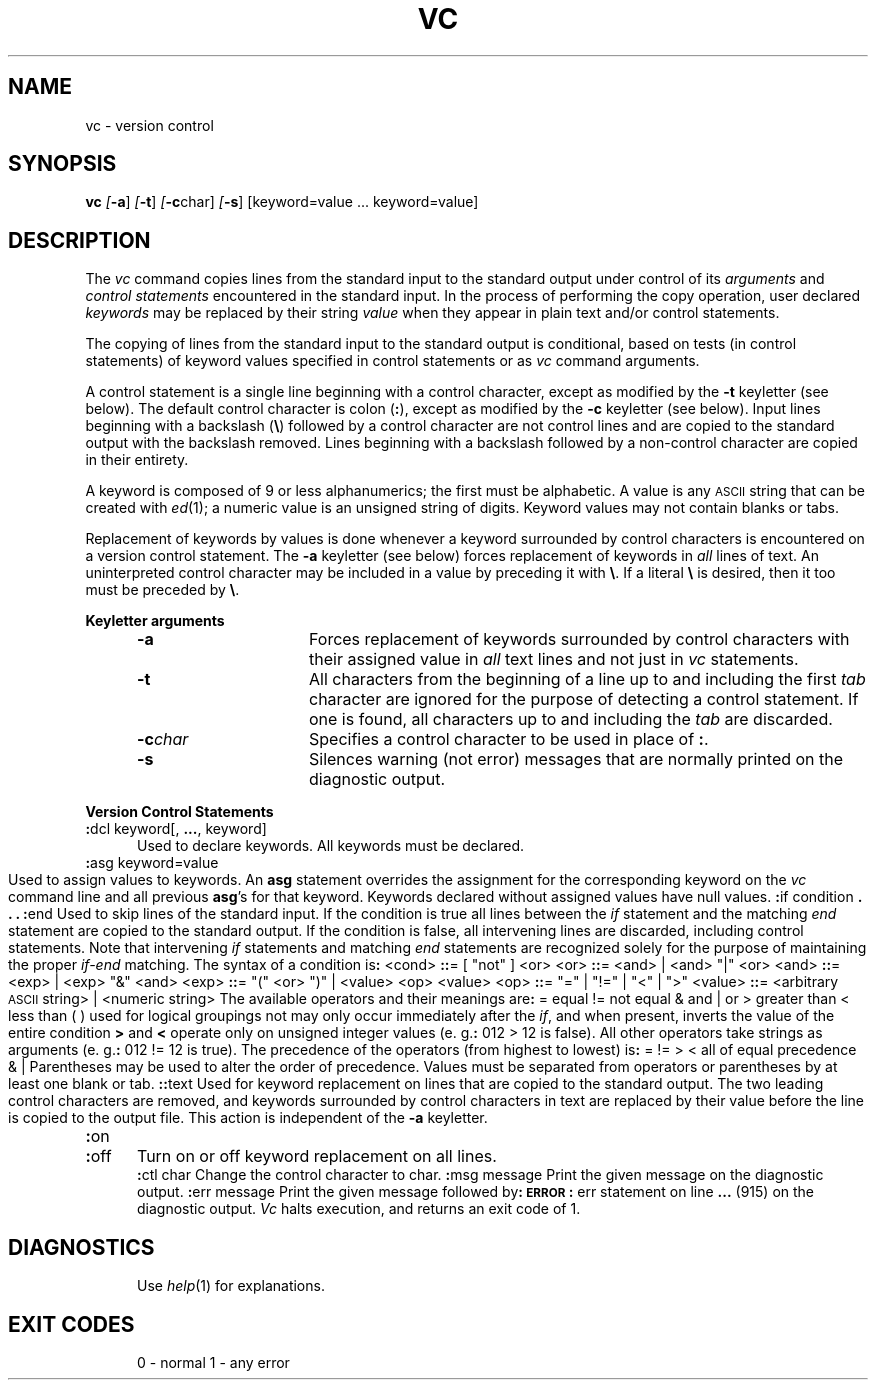 .nr f 0
.bd S B 3
.de SP
.if n .ul
\%[\fB\-\\$1\fR\\c
.if n .ul 0
\\$2\\$3
..
.de SF
.if n .ul
\%[\fB\-\\$1\fR]
.if n .ul 0
..
.de AR
.if \\nf \{ \
.    RE
.    nr f 0 \}
.PP
.RS 5
.TP 15
\fB\-\\$1\\fR
\\$2 \\$3 \\$4 \\$5 \\$6 \\$7 \\$8 \\$9
.nr f 1
..
.de A2
.if \\nf \{ \
.    RE
.    nr f 0 \}
.PP
.RS 5
.TP 15
\fB\-\\$1\fI\\$2\fR
\\$3 \\$4 \\$5 \\$6 \\$7 \\$8 \\$9
.nr f 1
..
.TH VC 1
.SH NAME
vc \- version control
.SH SYNOPSIS
.B vc
.SF a
.SF t
.SP c char]
.SF s
[keyword=value ... keyword=value]
.SH DESCRIPTION
The
.I vc\^
command copies lines from the standard input to the
standard output under control of its 
.I arguments\^
and
.I "control statements\^"
encountered in the standard input.
In the process of performing the copy operation, user declared
.I keywords\^
may be replaced by their string
.I value\^
when they appear in plain text and/or
control statements.
.PP
The copying of lines from the standard input to the standard output is
conditional, based on tests (in
control statements)
of keyword values specified in
control statements
or as
.I vc\^
command arguments.
.PP
A control statement is a single line
beginning with a control character, except as modified by the
.B \-t
keyletter (see below).
The default control character is colon (\fB:\fR), except as modified by the
.B \-c
keyletter (see below).
Input lines beginning with a backslash (\|\f3\\\f1\|) followed by a control character
are not control lines and
are copied to the standard output with the backslash removed.
Lines beginning with a backslash followed by a non-control character
are copied in their entirety.
.PP
A keyword
is composed of 9 or less alphanumerics;
the first must be alphabetic.
A value
is any \s-1ASCII\s0 string that can be created with
.IR ed (1);
a numeric value is an unsigned string of digits.
Keyword values may not contain blanks or tabs.
.PP
Replacement of keywords by values is done whenever a keyword 
surrounded by control characters is encountered on a version control statement.
The
.B \-a
keyletter (see below)
forces replacement of keywords in
.I all\^
lines of text.
An uninterpreted control character may be included in a value by preceding
it with \fB\\\fR\|.
If a literal \fB\e\fR is desired, then it too must be preceded by \f3\e\f1\|.
.PP
.B "Keyletter arguments"
.AR a Forces
replacement of keywords surrounded by control characters with their assigned
value in
.I all\^
text lines and not just in
.I vc\^
statements.
.AR t All
characters from the beginning of a line up to and
including the first
.I tab\^
character are ignored for the purpose of detecting a
control statement.
If one is found, all characters up to and
including the
.I tab\^
are discarded.
.A2 c char Specifies
a control character to be used in place of \fB:\fR.
.AR s Silences
warning (not error) messages that are normally printed on the
diagnostic output.
.RE
.PP
.B "Version Control Statements"
.PP
.RE
.TP 5
\fB:\fRdcl keyword[, \fB...\fR, keyword]
.br
Used to declare keywords.  All keywords must be declared.
.PP
.RE
.TP 5
\fB:\fRasg keyword=value
.br
Used to assign values to keywords.  An
.B asg
statement overrides the assignment for the corresponding
keyword on the
.I vc\^
command line and all previous
.BR asg 's
for that keyword.
Keywords declared without assigned values have
null values.
.if \\n()s .bp
.PP
.nf
\fB:\fRif condition
.sp -.5v
	\f3.\f1
.sp -.5v
	\f3.\f1
.sp -.5v
	\f3.\f1
\fB:\fRend
.fi
.br
.RS 5
Used to skip lines of the standard input. If the condition is true
all lines between the
.I if\^
statement and
the matching
.I end\^
statement are
copied to the standard output.
If the condition is false, all intervening lines are discarded, including
control statements.
Note that intervening
.I if\^
statements and matching
.I end\^
statements are recognized solely for the purpose of
maintaining the proper
.I if-end\^
matching.
.br
.ne 9
The syntax of a condition is\fB:\fR
.PP
.nf
.in +1
.ta 8,17,25
<cond>	\fB::\fR= [ "not" ] <or>
<or>	\fB::\fR= <and> \(or <and> "\(or" <or>
<and>	\fB::\fR= <exp> \(or <exp> "&" <and>
<exp>	\fB::\fR= "(" <or> ")" \(or <value> <op> <value>
<op>	\fB::\fR= "=" \(or "!=" \(or "<" \(or ">"
<value>	\fB::\fR= <arbitrary \s-1ASCII\s0 string> \(or <numeric string>
.in -1
.fi
.PP
The available operators and their meanings are\fB:\fR
.PP
.in +3
.nf
.if n .ta 7
.if t .ta 8
=	equal
!=	not equal
&	and
\(or	or
>	greater than
<	less than
( )	used for logical groupings
not	may only occur immediately after the \fIif\^\fP, and
	when present, inverts the value of the
	entire condition
.in -3
.fi
.PP
\fB>\fR and \fB<\fR operate only on unsigned integer values
(e. g.\fB:\fR 012 > 12 is false).
All other operators take strings as arguments
(e. g.\fB:\fR 012 != 12 is true).
The precedence of the operators (from highest to lowest) is\fB:\fR
.in +3
.nf
= != > <      all of equal precedence
&
\(or
.fi
.in -3
Parentheses may be used to alter the order of precedence.
.br
Values must be separated from operators or parentheses by at least one blank
or tab.
.RE
.TP 5
\fB::\fRtext
.br
Used for keyword replacement on lines that are copied to the standard output.
The two leading control characters are removed,
and keywords surrounded by control characters in text are replaced
by their value
before the line is copied to the
output file.
This action is independent of the
.B \-a
keyletter.
.PP
.RE
.TP 5
\fB:\fRon
.br
.RE
.TP 5
\fB:\fRoff
.br
Turn on or off keyword replacement on all lines.
.PP
.RE
.TP 5
\fB:\fRctl char
.br
Change the control character to char.
.PP
.in -10
.RE
.TP 5
\fB:\fRmsg message
.br
Print the given message on the diagnostic output.
.PP
.RE
.TP 5
\fB:\fRerr message
.br
Print the given message followed by\fB:\fR
.ti +5
\fB\s-1ERROR\s0\fR\fB:\fR err statement on line \fB...\fR (915)
.br
on the diagnostic output.
.I Vc\^
halts execution,
and returns an exit code of 1.
.PP
.i0
.SH DIAGNOSTICS
Use
.I help\c\^
(1)
for explanations.
.SH "EXIT CODES"
0 \- normal
.br
1 \- any error
.\"	@(#)vc.1	1.4	
